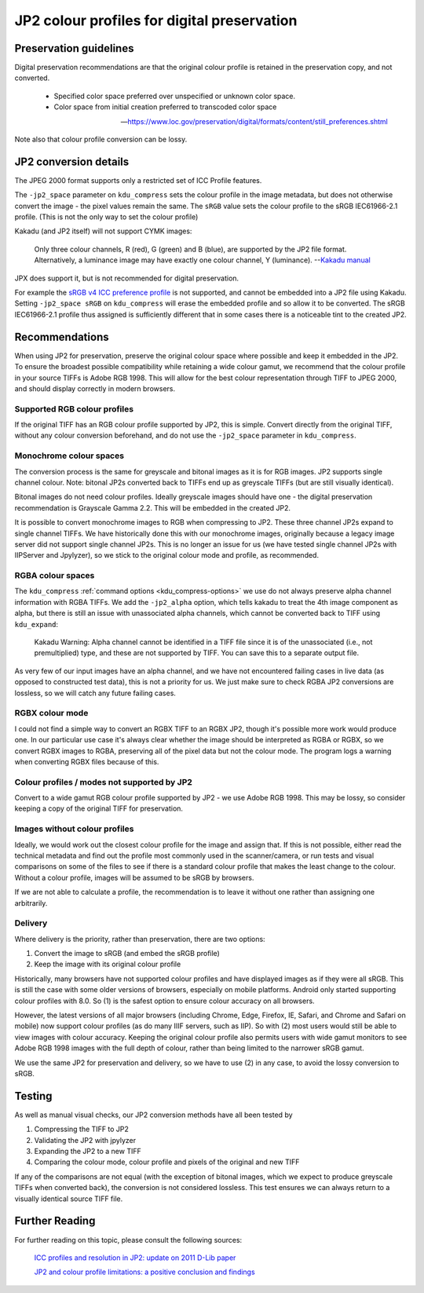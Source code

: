 JP2 colour profiles for digital preservation
============================================

Preservation guidelines
-----------------------

Digital preservation recommendations are that the original colour profile is retained in the preservation copy, and not converted.

    - Specified color space preferred over unspecified or unknown color space.
    - Color space from initial creation preferred to transcoded color space

    -- https://www.loc.gov/preservation/digital/formats/content/still\_preferences.shtml

Note also that colour profile conversion can be lossy.

JP2 conversion details
----------------------

The JPEG 2000 format supports only a restricted set of ICC Profile features.

The ``-jp2_space`` parameter on ``kdu_compress`` sets the colour profile in the image metadata, but does not otherwise convert the image - the pixel values remain the same. The ``sRGB`` value sets the colour profile to the sRGB IEC61966-2.1 profile. (This is not the only way to set the colour profile)

Kakadu (and JP2 itself) will not support CYMK images:

    Only three colour channels, R (red), G (green) and B (blue), are supported by the JP2 file format. Alternatively, a luminance image may have exactly one colour channel, Y (luminance).
    --`Kakadu  manual <http://kakadusoftware.com/wp-content/uploads/2014/06/Kakadu.pdf%205.2.1>`__

JPX does support it, but is not recommended for digital preservation.

For example the `sRGB v4 ICC preference profile <http://www.color.org/srgbprofiles.xalter#v4pref>`__ is not supported, and cannot be embedded into a JP2 file using Kakadu. Setting ``-jp2_space sRGB`` on ``kdu_compress`` will erase the embedded profile and so allow it to be converted. The sRGB IEC61966-2.1 profile thus assigned is sufficiently different that in some cases there is a noticeable tint to the created JP2.


Recommendations
---------------

When using JP2 for preservation, preserve the original colour space where possible and keep it embedded in the JP2. To ensure the broadest possible compatibility while retaining a wide colour gamut, we recommend that the colour profile in your source TIFFs is Adobe RGB 1998. This will allow for the best colour representation through TIFF to JPEG 2000, and should display correctly in modern browsers.

Supported RGB colour profiles
~~~~~~~~~~~~~~~~~~~~~~~~~~~~~

If the original TIFF has an RGB colour profile supported by JP2, this is simple. Convert directly from the original TIFF, without any colour conversion beforehand, and do not use the ``-jp2_space`` parameter in ``kdu_compress``.

Monochrome colour spaces
~~~~~~~~~~~~~~~~~~~~~~~~

The conversion process is the same for greyscale and bitonal images as it is for RGB images. JP2 supports single channel colour. Note: bitonal JP2s converted back to TIFFs end up as greyscale TIFFs (but are still visually identical).

Bitonal images do not need colour profiles. Ideally greyscale images should have one - the digital preservation recommendation is Grayscale Gamma 2.2. This will be embedded in the created JP2.

It is possible to convert monochrome images to RGB when compressing to JP2. These three channel JP2s expand to single channel TIFFs. We have historically done this with our monochrome images, originally because a legacy image server did not support single channel JP2s. This is no longer an issue for us (we have tested single channel JP2s with IIPServer and Jpylyzer), so we stick to the original colour mode and profile, as recommended.

RGBA colour spaces
~~~~~~~~~~~~~~~~~~

The ``kdu_compress`` :ref:`command options <kdu_compress-options>` we use do not always preserve alpha channel information with RGBA TIFFs. We add the ``-jp2_alpha`` option, which tells kakadu to treat the 4th image component as alpha, but there is still an issue with unassociated alpha channels, which cannot be converted back to TIFF using ``kdu_expand``:

    Kakadu Warning: Alpha channel cannot be identified in a TIFF file since it is of the unassociated (i.e., not premultiplied) type, and these are not supported by TIFF.  You can save this to a separate output file.

As very few of our input images have an alpha channel, and we have not encountered failing cases in live data (as opposed to constructed test data), this is not a priority for us. We just make sure to check RGBA JP2 conversions are lossless, so we will catch any future failing cases.

RGBX colour mode
~~~~~~~~~~~~~~~~~~

I could not find a simple way to convert an RGBX TIFF to an RGBX JP2, though it's possible more work would produce one. In our particular use case it's always clear whether the image should be interpreted as RGBA or RGBX, so we convert RGBX images to RGBA, preserving all of the pixel data but not the colour mode. The program logs a warning when converting RGBX files because of this.

Colour profiles / modes not supported by JP2
~~~~~~~~~~~~~~~~~~~~~~~~~~~~~~~~~~~~~~~~~~~~

Convert to a wide gamut RGB colour profile supported by JP2 - we use Adobe RGB 1998. This may be lossy, so consider keeping a copy of the original TIFF for preservation.

Images without colour profiles
~~~~~~~~~~~~~~~~~~~~~~~~~~~~~~

Ideally, we would work out the closest colour profile for the image and assign that. If this is not possible, either read the technical metadata and find out the profile most commonly used in the scanner/camera, or run tests and visual comparisons on some of the files to see if there is a standard colour profile that makes the least change to the colour. Without a colour profile, images will be assumed to be sRGB by browsers.

If we are not able to calculate a profile, the recommendation is to leave it without one rather than assigning one arbitrarily.

Delivery
~~~~~~~~

Where delivery is the priority, rather than preservation, there are two options:

1. Convert the image to sRGB (and embed the sRGB profile)
2. Keep the image with its original colour profile

Historically, many browsers have not supported colour profiles and have displayed images as if they were all sRGB. This is still the case with some older versions of browsers, especially on mobile platforms. Android only started supporting colour profiles with 8.0. So (1) is the safest option to ensure colour accuracy on all browsers.

However, the latest versions of all major browsers (including Chrome, Edge, Firefox, IE, Safari, and Chrome and Safari on mobile) now support colour profiles (as do many IIIF servers, such as IIP). So with (2) most users would still be able to view images with colour accuracy. Keeping the original colour profile also permits users with wide gamut monitors to see Adobe RGB 1998 images with the full depth of colour, rather than being limited to the narrower sRGB gamut.

We use the same JP2 for preservation and delivery, so we have to use (2) in any case, to avoid the lossy conversion to sRGB.

Testing
-------

As well as manual visual checks, our JP2 conversion methods have all been tested by

1. Compressing the TIFF to JP2
2. Validating the JP2 with jpylyzer
3. Expanding the JP2 to a new TIFF
4. Comparing the colour mode, colour profile and pixels of the original and new TIFF

If any of the comparisons are not equal (with the exception of bitonal images, which we expect to produce greyscale TIFFs when converted back), the conversion is not considered lossless. This test ensures we can always return to a visually identical source TIFF file.

Further Reading
---------------

For further reading on this topic, please consult the following sources:

 `ICC profiles and resolution in JP2: update on 2011 D-Lib paper <http://openpreservation.org/blog/2013/07/01/icc-profiles-and-resolution-jp2-update-2011-d-lib-paper/>`_

 `JP2 and colour profile limitations: a positive conclusion and findings <https://www.dpconline.org/blog/jp2-colour-profile>`_

